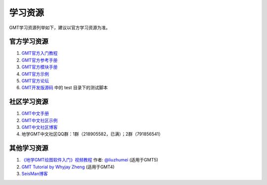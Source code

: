 学习资源
========

GMT学习资源列举如下，建议以官方学习资源为准。

官方学习资源
------------

#. `GMT官方入门教程 <http://gmt.soest.hawaii.edu/doc/5.4.5/tutorial.html>`_
#. `GMT官方参考手册 <http://gmt.soest.hawaii.edu/doc/5.4.5/GMT_Docs.html>`_
#. `GMT官方模块手册 <http://gmt.soest.hawaii.edu/doc/5.4.5/index.html#man-pages>`_
#. `GMT官方示例 <http://gmt.soest.hawaii.edu/doc/5.4.5/Gallery.html>`_
#. `GMT官方论坛 <http://gmt.soest.hawaii.edu/projects/gmt/boards/1>`_
#. `GMT开发版源码 <https://github.com/GenericMappingTools/gmt>`_ 中的 test 目录下的测试脚本

社区学习资源
------------

#. `GMT中文手册 <https://docs.gmt-china.org/>`_
#. `GMT中文社区示例 <https://gmt-china.org/gallery/>`_
#. `GMT中文社区博客 <https://gmt-china.org/blog/>`_
#. 地学GMT中文社区QQ群：1群（218905582，已满）；2群（791856541）

其他学习资源
------------

#. `《地学GMT绘图软件入门》视频教程 <https://ke.qq.com/course/369776>`_ 作者: `@liuzhumei <https://github.com/liuzhumei>`_ (适用于GMT5)
#. `GMT Tutorial by Whyjay Zheng <http://gmt-tutorials.org/>`_ (适用于GMT4)
#. `SeisMan博客 <https://blog.seisman.info/categories/GMT/>`_
